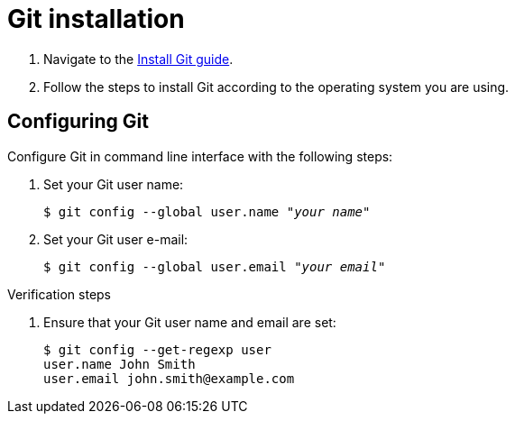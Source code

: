 = Git installation

. Navigate to the link:https://github.com/git-guides/install-git[Install Git guide].

. Follow the steps to install Git according to the operating system you are using.

== Configuring Git

Configure Git in command line interface with the following steps:

. Set your Git user name:
+
[literal,subs="+quotes,attributes",options="nowrap",role=white-space-pre]
----
$ git config --global user.name "_your name_"
----

. Set your Git user e-mail:
+
[literal,subs="+quotes,attributes",options="nowrap",role=white-space-pre]
----
$ git config --global user.email "_your email_"
----

.Verification steps

. Ensure that your Git user name and email are set:
+
[literal,subs="+quotes,attributes",options="nowrap",role=white-space-pre]
----
$ git config --get-regexp user
user.name John Smith
user.email john.smith@example.com
----
